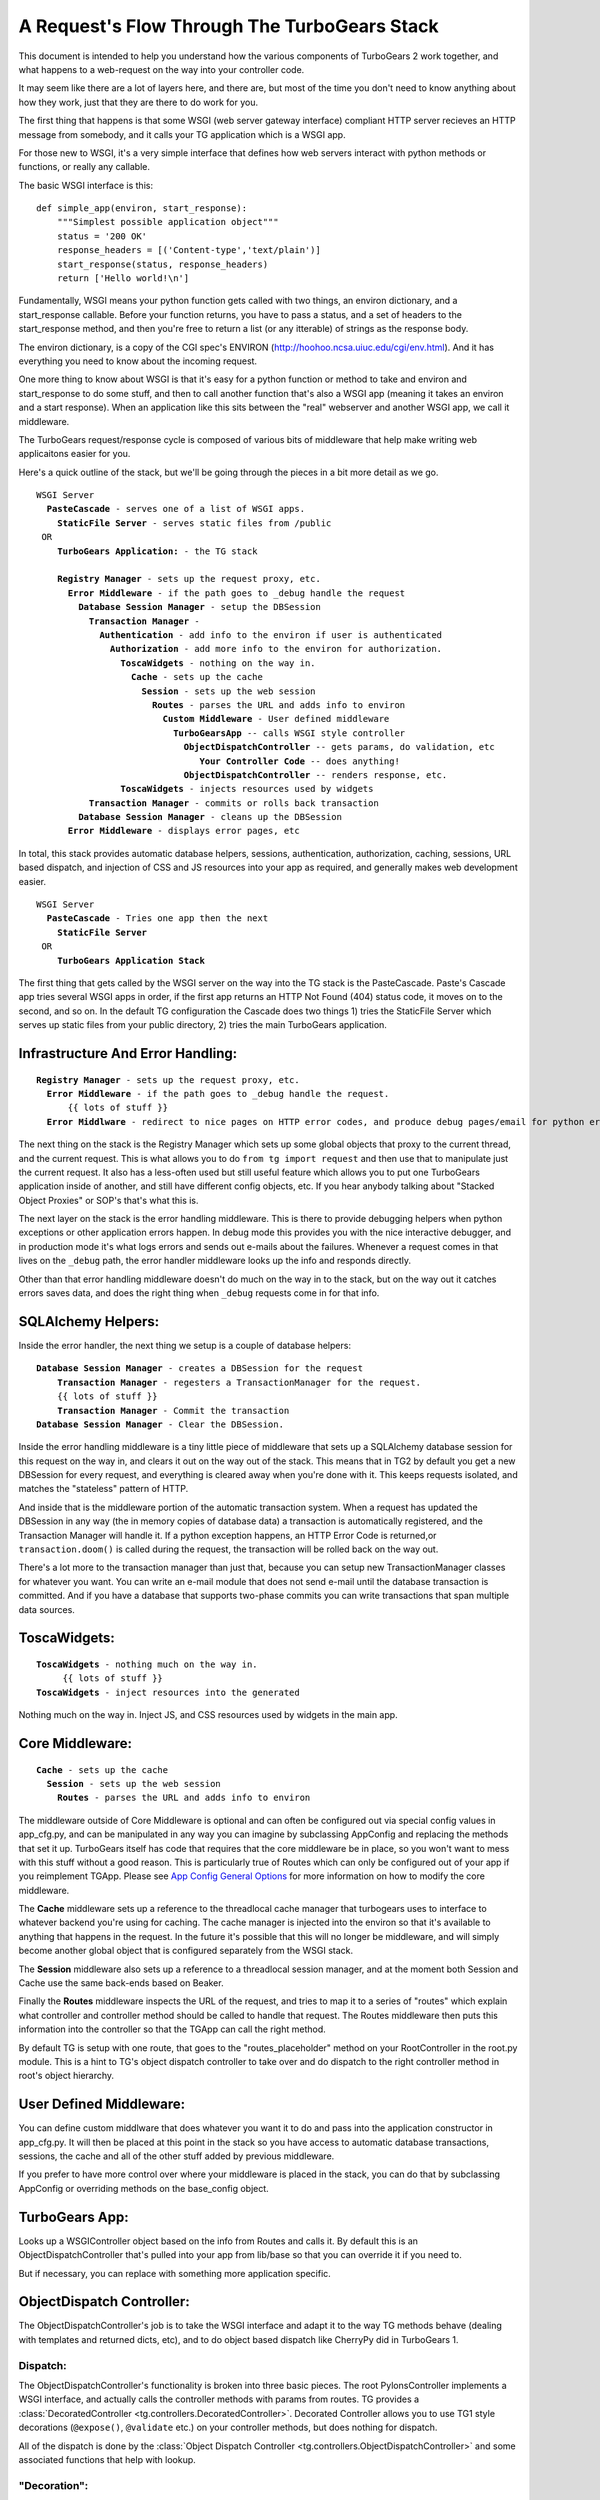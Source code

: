 .. _requestflow:

A Request's Flow Through The TurboGears Stack
=============================================

This document is intended to help you understand how the various
components of TurboGears 2 work together, and what happens to a
web-request on the way into your controller code.

It may seem like there are a lot of layers here, and there are, but
most of the time you don't need to know anything about how they work,
just that they are there to do work for you.

The first thing that happens is that some WSGI (web server gateway
interface) compliant HTTP server recieves an HTTP message from
somebody, and it calls your TG application which is a WSGI app.

For those new to WSGI, it's a very simple interface that defines how
web servers interact with python methods or functions, or really any
callable.

The basic WSGI interface is this::

  def simple_app(environ, start_response):
      """Simplest possible application object"""
      status = '200 OK'
      response_headers = [('Content-type','text/plain')]
      start_response(status, response_headers)
      return ['Hello world!\n']

Fundamentally, WSGI means your python function gets called with two
things, an environ dictionary, and a start_response callable.  Before
your function returns, you have to pass a status, and a set of headers
to the start_response method, and then you're free to return a list
(or any itterable) of strings as the response body.

The environ dictionary, is a copy of the CGI spec's ENVIRON
(http://hoohoo.ncsa.uiuc.edu/cgi/env.html). And it has everything you
need to know about the incoming request.

One more thing to know about WSGI is that it's easy for a python
function or method to take and environ and start_response to do some
stuff, and then to call another function that's also a WSGI app
(meaning it takes an environ and a start response).  When an
application like this sits between the "real" webserver and another
WSGI app, we call it middleware.

The TurboGears request/response cycle is composed of various bits of
middleware that help make writing web applicaitons easier for you.

Here's a quick outline of the stack, but we'll be going through the
pieces in a bit more detail as we go.
 
.. parsed-literal::

 WSGI Server
   **PasteCascade** - serves one of a list of WSGI apps. 
     **StaticFile Server** - serves static files from /public
  OR
     **TurboGears Application:** - the TG stack
 
     **Registry Manager** - sets up the request proxy, etc. 
       **Error Middleware** - if the path goes to ``_debug`` handle the request
         **Database Session Manager** - setup the ``DBSession``
           **Transaction Manager** - 
             **Authentication** - add info to the environ if user is authenticated
               **Authorization** - add more info to the environ for authorization. 
                 **ToscaWidgets** - nothing on the way in.  
                   **Cache** - sets up the cache 
                     **Session** - sets up the web session
                       **Routes** - parses the URL and adds info to environ
                         **Custom Middleware** - User defined middleware
                           **TurboGearsApp** -- calls WSGI style controller
                             **ObjectDispatchController** -- gets params, do validation, etc
                                **Your Controller Code** -- does anything!
                             **ObjectDispatchController** -- renders response, etc. 
                 **ToscaWidgets** - injects resources used by widgets
           **Transaction Manager** - commits or rolls back transaction 
         **Database Session Manager** - cleans up the DBSession
       **Error Middleware** - displays error pages, etc 
          
In total, this stack provides automatic database helpers, sessions,
authentication, authorization, caching, sessions, URL based dispatch,
and injection of CSS and JS resources into your app as required, and
generally makes web development easier.

.. parsed-literal::

    WSGI Server
      **PasteCascade** - Tries one app then the next    
        **StaticFile Server**
     OR
        **TurboGears Application Stack**

The first thing that gets called by the WSGI server on the way into
the TG stack is the PasteCascade.  Paste's Cascade app tries several
WSGI apps in order, if the first app returns an HTTP Not Found (404)
status code, it moves on to the second, and so on.  In the default TG
configuration the Cascade does two things 1) tries the StaticFile
Server which serves up static files from your public directory, 2)
tries the main TurboGears application.

Infrastructure And Error Handling:
----------------------------------

.. parsed-literal::

    **Registry Manager** - sets up the request proxy, etc.
      **Error Middleware** - if the path goes to _debug handle the request.
          {{ lots of stuff }}
      **Error Middlware** - redirect to nice pages on HTTP error codes, and produce debug pages/email for python errors. 
      
The next thing on the stack is the Registry Manager which sets up some
global objects that proxy to the current thread, and the current
request.  This is what allows you to do ``from tg import request`` and
then use that to manipulate just the current request.  It also has a
less-often used but still useful feature which allows you to put one
TurboGears application inside of another, and still have different
config objects, etc.  If you hear anybody talking about "Stacked
Object Proxies" or SOP's that's what this is.

The next layer on the stack is the error handling middleware.  This is
there to provide debugging helpers when python exceptions or other
application errors happen.  In debug mode this provides you with the
nice interactive debugger, and in production mode it's what logs
errors and sends out e-mails about the failures. Whenever a request
comes in that lives on the ``_debug`` path, the error handler
middleware looks up the info and responds directly.

Other than that error handling middleware doesn't do much on the way
in to the stack, but on the way out it catches errors saves data, and
does the right thing when ``_debug`` requests come in for that info.

SQLAlchemy Helpers:
-------------------

Inside the error handler, the next thing we setup is a couple of
database helpers:

.. parsed-literal::

    **Database Session Manager** - creates a DBSession for the request
        **Transaction Manager** - regesters a TransactionManager for the request. 
        {{ lots of stuff }}
        **Transaction Manager** - Commit the transaction
    **Database Session Manager** - Clear the DBSession. 

Inside the error handling middleware is a tiny little piece of
middleware that sets up a SQLAlchemy database session for this request
on the way in, and clears it out on the way out of the stack.  This
means that in TG2 by default you get a new DBSession for every
request, and everything is cleared away when you're done with it.
This keeps requests isolated, and matches the "stateless" pattern of
HTTP.

And inside that is the middleware portion of the automatic transaction
system.  When a request has updated the DBSession in any way (the in
memory copies of database data) a transaction is automatically
registered, and the Transaction Manager will handle it.  If a python
exception happens, an HTTP Error Code is returned,or
``transaction.doom()`` is called during the request, the transaction
will be rolled back on the way out.

There's a lot more to the transaction manager than just that, because
you can setup new TransactionManager classes for whatever you want.
You can write an e-mail module that does not send e-mail until the
database transaction is committed.  And if you have a database that
supports two-phase commits you can write transactions that span
multiple data sources.

ToscaWidgets:
-------------

.. parsed-literal::

   **ToscaWidgets** - nothing much on the way in.  
        {{ lots of stuff }}
   **ToscaWidgets** - inject resources into the generated
   
Nothing much on the way in.  Inject JS, and CSS resources used by
widgets in the main app.

Core Middleware: 
-----------------

.. parsed-literal::

    **Cache** - sets up the cache 
      **Session** - sets up the web session
        **Routes** - parses the URL and adds info to environ

The middleware outside of Core Middleware is optional and can often be
configured out via special config values in app_cfg.py, and can be
manipulated in any way you can imagine by subclassing AppConfig and
replacing the methods that set it up.  
TurboGears itself has code that requires that the core middleware
be in place, so you won't want to mess with this stuff without a good
reason.  This is particularly true of Routes which can only be
configured out of your app if you reimplement TGApp.
Please see 
`App Config General Options <Config.html#appconfig-general-options>`_
for more information on how to modify the core middleware.

The **Cache** middleware sets up a reference to the threadlocal cache
manager that turbogears uses to interface to whatever backend you're
using for caching.  The cache manager is injected into the environ so
that it's available to anything that happens in the request.  In the
future it's possible that this will no longer be middleware, and will
simply become another global object that is configured separately from
the WSGI stack.

The **Session** middleware also sets up a reference to a threadlocal
session manager, and at the moment both Session and Cache use the same
back-ends based on Beaker.

Finally the **Routes** middleware inspects the URL of the request, and
tries to map it to a series of "routes" which explain what controller
and controller method should be called to handle that request.  The
Routes middleware then puts this information into the controller so
that the TGApp can call the right method.

By default TG is setup with one route, that goes to the
"routes_placeholder" method on your RootController in the root.py
module.  This is a hint to TG's object dispatch controller to take
over and do dispatch to the right controller method in root's object
hierarchy.

User Defined Middleware:
------------------------

You can define custom middlware that does whatever you want it to do
and pass into the application constructor in app_cfg.py.  It will then
be placed at this point in the stack so you have access to automatic
database transactions, sessions, the cache and all of the other stuff
added by previous middleware.

If you prefer to have more control over where your middleware is
placed in the stack, you can do that by subclassing AppConfig or
overriding methods on the base_config object.

TurboGears App:
---------------

Looks up a WSGIController object based on the info from Routes and
calls it. By default this is an ObjectDispatchController that's pulled
into your app from lib/base so that you can override it if you need
to.

But if necessary, you can replace with something more application
specific.

ObjectDispatch Controller:
--------------------------

The ObjectDispatchController's job is to take the WSGI interface and
adapt it to the way TG methods behave (dealing with templates and
returned dicts, etc), and to do object based dispatch like CherryPy
did in TurboGears 1.

Dispatch:
~~~~~~~~~

The ObjectDispatchController's functionality is broken into three
basic pieces.  The root PylonsController implements a WSGI interface,
and actually calls the controller methods with params from routes.  TG
provides a :class:`DecoratedController
<tg.controllers.DecoratedController>`.  Decorated Controller allows
you to use TG1 style decorations (``@expose()``, ``@validate`` etc.)
on your controller methods, but does nothing for dispatch.

All of the dispatch is done by the :class:`Object Dispatch Controller
<tg.controllers.ObjectDispatchController>` and some associated
functions that help with lookup.

"Decoration":
~~~~~~~~~~~~~

The :class:`@expose <tg.decorators.expose>` and :class:`@validate
<tg.decorators.validate>` decorators in TG2 are not function wrappers
in the same way that they were in TG1.  They merely register
information about how that method ought to be called in it's
associated decorator diagram.  This is brought up here because they
influence the way that the Controller calls your code and handles the
response.  Expose determines how the dictonary returned by the
controller is rendered into a WSGI response.  If you return a string,
or a WebOb :class:`webob.Response` object, ``expose`` will not change
your returned results at all.


The ``@validate`` in turn makes sure the form post or get query
parameters are converted to python objects on the way in, or it will
redirect the request to an optional error handler method.

All this is covered in much more depth in the
:ref:`writing_controllers` methods doc.


Controller Methods:
-------------------

At this point we've arrived at your controller code, and it's run.
The details of all of this are covered here: :ref:`writing_controllers`

Hopefully this helps you understand the flow of the request through
the stack, and gives you some hints on how you can modify or customize
the stack to meet your needs.

For details on exactly how the stack is configured take a look at the
configuration docs at :ref:`config`.
